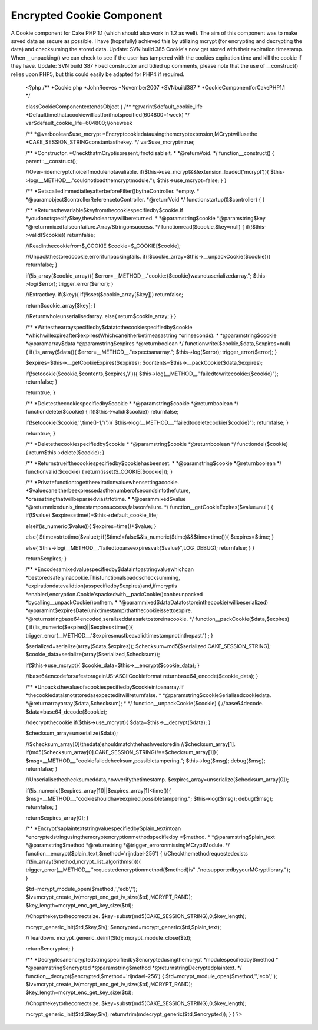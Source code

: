 Encrypted Cookie Component
==========================

A Cookie component for Cake PHP 1.1 (which should also work in 1.2 as
well). The aim of this component was to make saved data as secure as
possible. I have (hopefully) achieved this by utilizing mcrypt (for
encrypting and decrypting the data) and checksuming the stored data.
Update: SVN build 385 Cookie's now get stored with their expiration
timestamp. When __unpacking() we can check to see if the user has
tampered with the cookies expiration time and kill the cookie if they
have. Update: SVN build 387 Fixed constructor and tidied up comments,
please note that the use of __construct() relies upon PHP5, but this
could easily be adapted for PHP4 if required.

    <?php
    /**
    *Cookie.php
    *JohnReeves
    *November2007
    *SVNbuild387
    *
    *CookieComponentforCakePHP1.1
    */

    classCookieComponentextendsObject
    {
    /**
    *@varint$default_cookie_life
    *Defaulttimethatacookiewilllastforifnotspecified(604800=1week)
    */
    var$default_cookie_life=604800;//oneweek

    /**
    *@varboolean$use_mcrypt
    *Encryptcookiedatausingthemcryptextension,MCryptwillusethe
    *CAKE_SESSION_STRINGconstantasthekey.
    */
    var$use_mcrypt=true;

    /**
    *Constructor.
    *CheckthatmCryptispresent,ifnotdisableit.
    *
    *@returnVoid.
    */
    function__construct()
    {
    parent::__construct();

    //Over-ridemcryptchoiceifmodulenotavaliable.
    if($this->use_mcrypt&&!extension_loaded('mcrypt')){
    $this->log(__METHOD__."couldnotloadthemcryptmodule.");
    $this->use_mcrypt=false;
    }
    }

    /**
    *GetscalledimmediatleyafterbeforeFilter()bytheController.
    *empty.
    *
    *@paramobject$controllerReferencetoController.
    *@returnVoid
    */
    functionstartup(&$controller)
    {
    }

    /**
    *Returnsthevariable$keyfromthecookiespecifiedby$cookie.If
    *youdonotspecify$key,thewholearraywillbereturned.
    *
    *@paramstring$cookie
    *@paramstring$key
    *@returnmixedfalseonfailure.Array/Stringonsuccess.
    */
    functionread($cookie,$key=null)
    {
    if(!$this->valid($cookie))
    returnfalse;

    //Readinthecookiefrom$_COOKIE
    $cookie=$_COOKIE[$cookie];

    //Unpackthestoredcookie,errorifunpackingfails.
    if(!$cookie_array=$this->__unpackCookie($cookie)){
    returnfalse;
    }

    if(!is_array($cookie_array)){
    $error=__METHOD__."cookie:{$cookie}wasnotaserializedarray.";
    $this->log($error);
    trigger_error($error);
    }

    //Extractkey.
    if($key){
    if(!isset($cookie_array[$key]))
    returnfalse;

    return$cookie_array[$key];
    }

    //Returnwholeunserialisedarray.
    else{
    return$cookie_array;
    }
    }

    /**
    *Writesthearrayspecifiedby$datatothecookiespecifiedby$cookie
    *whichwillexpireafter$expires(Whichcaneitherbetimeasastring
    *orinseconds).
    *
    *@paramstring$cookie
    *@paramarray$data
    *@paramstring$expires
    *@returnboolean
    */
    functionwrite($cookie,$data,$expires=null)
    {
    if(!is_array($data)){
    $error=__METHOD__."expectsanarray.";
    $this->log($error);
    trigger_error($error);
    }

    $expires=$this->__getCookieExpires($expires);
    $contents=$this->__packCookie($data,$expires);

    if(!setcookie($cookie,$contents,$expires,'/')){
    $this->log(__METHOD__."failedtowritecookie:{$cookie}");
    returnfalse;
    }

    returntrue;
    }

    /**
    *Deletesthecookiespecifiedby$cookie
    *
    *@paramstring$cookie
    *@returnboolean
    */
    functiondelete($cookie)
    {
    if(!$this->valid($cookie))
    returnfalse;

    if(!setcookie($cookie,'',time()-1,'/')){
    $this->log(__METHOD__."failedtodeletecookie{$cookie}");
    returnfalse;
    }

    returntrue;
    }

    /**
    *Deletethecookiespecifiedby$cookie
    *
    *@paramstring$cookie
    *@returnboolean
    */
    functiondel($cookie)
    {
    return$this->delete($cookie);
    }

    /**
    *Returnstrueifthecookiespecifiedby$cookiehasbeenset.
    *
    *@paramstring$cookie
    *@returnboolean
    */
    functionvalid($cookie)
    {
    return(isset($_COOKIE[$cookie]));
    }

    /**
    *Privatefunctiontogettheexirationvaluewhensettingacookie.
    *$valuecaneitherbeexpressedasthenumberofsecondsintothefuture,
    *orasastringthatwillbeparsedviastrtotime.
    *
    *@parammixed$value
    *@returnmixedunix_timestamponsuccess,falseonfailure.
    */
    function__getCookieExpires($value=null)
    {
    if(!$value)
    $expires=time()+$this->default_cookie_life;

    elseif(is_numeric($value)){
    $expires=time()+$value;
    }

    else{
    $time=strtotime($value);
    if($time!=false&&is_numeric($time)&&$time>time()){
    $expires=$time;
    }

    else{
    $this->log(__METHOD__."failedtoparseexpiresval:{$value}",LOG_DEBUG);
    returnfalse;
    }
    }

    return$expires;
    }

    /**
    *Encodesamixedvaluespecifiedby$dataintoastringvaluewhichcan
    *bestoredsafelyinacookie.Thisfunctionalsoaddschecksumming,
    *expirationdatevalidtion(asspecifiedby$expires)and,ifmcryptis
    *enabled,encryption.Cookie'spackedwith__packCookie()canbeunpacked
    *bycalling__unpackCookie()onthem.
    *
    *@parammixed$dataDatatostoreinthecookie(willbeserialized)
    *@paramint$expiresDate(unixtimestamp)thatthecookieissettoexpire.
    *@returnstringbase64encoded,seralizeddatasafetostoreinacookie.
    */
    function__packCookie($data,$expires)
    {
    if(!is_numeric($expires)||$expires<time()){
    trigger_error(__METHOD__.'$expiresmustbeavalidtimestampnotinthepast.')
    ;
    }

    $serialized=serialize(array($data,$expires));
    $checksum=md5($serialized.CAKE_SESSION_STRING);
    $cookie_data=serialize(array($serialized,$checksum));

    if($this->use_mcrypt){
    $cookie_data=$this->__encrypt($cookie_data);
    }

    //base64encodeforsafestorageinUS-ASCIICookieformat
    returnbase64_encode($cookie_data);
    }

    /**
    *Unpacksthevalueofacookiespecifiedby$cookieintoanarray.If
    *thecookiedataisnotstoredasexpecteditwillreturnfalse.
    *
    *@paramstring$cookieSerialisedcookiedata.
    *@returnarrayarray($data,$checksum);
    *
    */
    function__unpackCookie($cookie)
    {
    //base64decode.
    $data=base64_decode($cookie);

    //decryptthecookie
    if($this->use_mcrypt){
    $data=$this->__decrypt($data);
    }

    $checksum_array=unserialize($data);

    //$checksum_array[0](thedata)shouldmatchthehashwestoredin
    //$checksum_array[1].
    if(md5($checksum_array[0].CAKE_SESSION_STRING)!==$checksum_array[1]){
    $msg=__METHOD__."cookiefailedchecksum,possibletampering.";
    $this->log($msg);
    debug($msg);
    returnfalse;
    }

    //Unserialisethechecksumeddata,nowverifythetimestamp.
    $expires_array=unserialize($checksum_array[0]);

    if(!is_numeric($expires_array[1])||$expires_array[1]<time()){
    $msg=__METHOD__."cookieshouldhaveexpired,possibletampering.";
    $this->log($msg);
    debug($msg);
    returnfalse;
    }

    return$expires_array[0];
    }

    /**
    *Encrypt'saplaintextstringvaluespecifiedby$plain_textintoan
    *encryptedstringusingthemcryptencryptionmethodspecifiedby
    *$method.
    *
    *@paramstring$plain_text
    *@paramstring$method
    *@returnstring
    *@trigger_erroronmissingMCryptModule.
    */
    function__encrypt($plain_text,$method='rijndael-256')
    {
    //Checkthemethodrequestedexists
    if(!in_array($method,mcrypt_list_algorithms())){
    trigger_error(__METHOD__."requestedencryptionmethod{$method}is"
    ."notsupportedbyyourMCryptlibrary.");
    }

    $td=mcrypt_module_open($method,'','ecb','');
    $iv=mcrypt_create_iv(mcrypt_enc_get_iv_size($td),MCRYPT_RAND);
    $key_length=mcrypt_enc_get_key_size($td);

    //Chopthekeytothecorrectsize.
    $key=substr(md5(CAKE_SESSION_STRING),0,$key_length);

    mcrypt_generic_init($td,$key,$iv);
    $encrypted=mcrypt_generic($td,$plain_text);

    //Teardown.
    mcrypt_generic_deinit($td);
    mcrypt_module_close($td);

    return$encrypted;
    }

    /**
    *Decryptesanencryptedstringspecifiedby$encryptedusingthemcrypt
    *modulespecifiedby$method
    *
    *@paramstring$encrypted
    *@paramstring$method
    *@returnstringDecryptedplaintext.
    */
    function__decrypt($encrypted,$method='rijndael-256')
    {
    $td=mcrypt_module_open($method,'','ecb','');
    $iv=mcrypt_create_iv(mcrypt_enc_get_iv_size($td),MCRYPT_RAND);
    $key_length=mcrypt_enc_get_key_size($td);

    //Chopthekeytothecorrectsize.
    $key=substr(md5(CAKE_SESSION_STRING),0,$key_length);

    mcrypt_generic_init($td,$key,$iv);
    returnrtrim(mdecrypt_generic($td,$encrypted));
    }
    }
    ?>



.. author::
.. categories:: articles, components
.. tags:: php cake cakephp cookie encryp,Components

